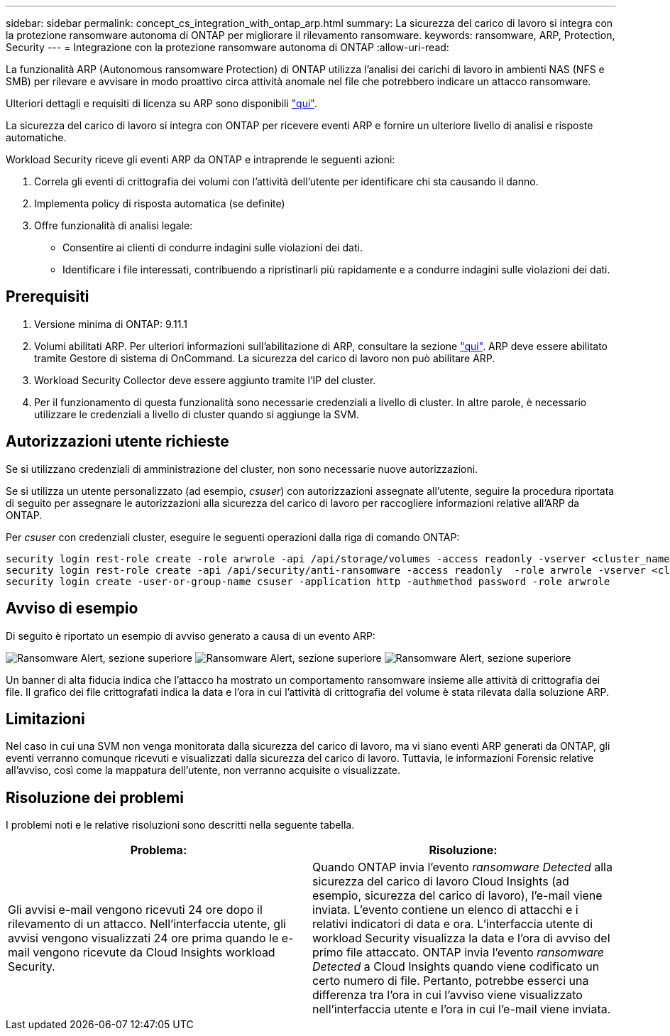 ---
sidebar: sidebar 
permalink: concept_cs_integration_with_ontap_arp.html 
summary: La sicurezza del carico di lavoro si integra con la protezione ransomware autonoma di ONTAP per migliorare il rilevamento ransomware. 
keywords: ransomware, ARP, Protection, Security 
---
= Integrazione con la protezione ransomware autonoma di ONTAP
:allow-uri-read: 


[role="lead"]
La funzionalità ARP (Autonomous ransomware Protection) di ONTAP utilizza l'analisi dei carichi di lavoro in ambienti NAS (NFS e SMB) per rilevare e avvisare in modo proattivo circa attività anomale nel file che potrebbero indicare un attacco ransomware.

Ulteriori dettagli e requisiti di licenza su ARP sono disponibili link:https://docs.netapp.com/us-en/ontap/anti-ransomware/index.html["qui"].

La sicurezza del carico di lavoro si integra con ONTAP per ricevere eventi ARP e fornire un ulteriore livello di analisi e risposte automatiche.

Workload Security riceve gli eventi ARP da ONTAP e intraprende le seguenti azioni:

. Correla gli eventi di crittografia dei volumi con l'attività dell'utente per identificare chi sta causando il danno.
. Implementa policy di risposta automatica (se definite)
. Offre funzionalità di analisi legale:
+
** Consentire ai clienti di condurre indagini sulle violazioni dei dati.
** Identificare i file interessati, contribuendo a ripristinarli più rapidamente e a condurre indagini sulle violazioni dei dati.






== Prerequisiti

. Versione minima di ONTAP: 9.11.1
. Volumi abilitati ARP. Per ulteriori informazioni sull'abilitazione di ARP, consultare la sezione link:https://docs.netapp.com/us-en/ontap/anti-ransomware/enable-task.html["qui"]. ARP deve essere abilitato tramite Gestore di sistema di OnCommand. La sicurezza del carico di lavoro non può abilitare ARP.
. Workload Security Collector deve essere aggiunto tramite l'IP del cluster.
. Per il funzionamento di questa funzionalità sono necessarie credenziali a livello di cluster. In altre parole, è necessario utilizzare le credenziali a livello di cluster quando si aggiunge la SVM.




== Autorizzazioni utente richieste

Se si utilizzano credenziali di amministrazione del cluster, non sono necessarie nuove autorizzazioni.

Se si utilizza un utente personalizzato (ad esempio, _csuser_) con autorizzazioni assegnate all'utente, seguire la procedura riportata di seguito per assegnare le autorizzazioni alla sicurezza del carico di lavoro per raccogliere informazioni relative all'ARP da ONTAP.

Per _csuser_ con credenziali cluster, eseguire le seguenti operazioni dalla riga di comando ONTAP:

....
security login rest-role create -role arwrole -api /api/storage/volumes -access readonly -vserver <cluster_name>
security login rest-role create -api /api/security/anti-ransomware -access readonly  -role arwrole -vserver <cluster_name>
security login create -user-or-group-name csuser -application http -authmethod password -role arwrole
....


== Avviso di esempio

Di seguito è riportato un esempio di avviso generato a causa di un evento ARP:

image:CS_Ransomware_Example_1.png["Ransomware Alert, sezione superiore"]
image:CS_Ransomware_Example_2.png["Ransomware Alert, sezione superiore"]
image:CS_Ransomware_Example_3.png["Ransomware Alert, sezione superiore"]

Un banner di alta fiducia indica che l'attacco ha mostrato un comportamento ransomware insieme alle attività di crittografia dei file. Il grafico dei file crittografati indica la data e l'ora in cui l'attività di crittografia del volume è stata rilevata dalla soluzione ARP.



== Limitazioni

Nel caso in cui una SVM non venga monitorata dalla sicurezza del carico di lavoro, ma vi siano eventi ARP generati da ONTAP, gli eventi verranno comunque ricevuti e visualizzati dalla sicurezza del carico di lavoro. Tuttavia, le informazioni Forensic relative all'avviso, così come la mappatura dell'utente, non verranno acquisite o visualizzate.



== Risoluzione dei problemi

I problemi noti e le relative risoluzioni sono descritti nella seguente tabella.

[cols="2*"]
|===
| Problema: | Risoluzione: 


| Gli avvisi e-mail vengono ricevuti 24 ore dopo il rilevamento di un attacco. Nell'interfaccia utente, gli avvisi vengono visualizzati 24 ore prima quando le e-mail vengono ricevute da Cloud Insights workload Security. | Quando ONTAP invia l'evento _ransomware Detected_ alla sicurezza del carico di lavoro Cloud Insights (ad esempio, sicurezza del carico di lavoro), l'e-mail viene inviata. L'evento contiene un elenco di attacchi e i relativi indicatori di data e ora. L'interfaccia utente di workload Security visualizza la data e l'ora di avviso del primo file attaccato. ONTAP invia l'evento _ransomware Detected_ a Cloud Insights quando viene codificato un certo numero di file. Pertanto, potrebbe esserci una differenza tra l'ora in cui l'avviso viene visualizzato nell'interfaccia utente e l'ora in cui l'e-mail viene inviata. 
|===